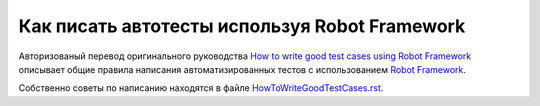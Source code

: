 Как  писать автотесты  используя Robot Framework
=====================================================


Авторизованый перевод оригинального руководства `How to write good test cases using Robot Framework <https://github.com/robotframework/HowToWriteGoodTestCases/blob/master/HowToWriteGoodTestCases.rst>`_ описывает общие правила написания автоматизированных тестов с использованием
`Robot Framework <http://robotframework.org>`_.

Собственно советы по написанию находятся в файле `<HowToWriteGoodTestCases.rst>`_.
